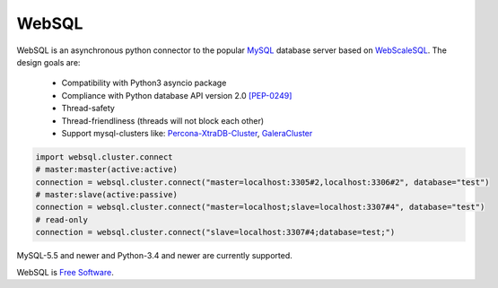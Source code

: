WebSQL
======
.. image:: https://travis-ci.org/WebSQL/websql.svg?branch=master
    :target: https://travis-ci.org/WebSQL/websql

.. image:: https://coveralls.io/repos/WebSQL/websql/badge.png?branch=master
    :target: https://coveralls.io/r/WebSQL/websql?branch=master


WebSQL is an asynchronous python connector to the popular `MySQL`_ database server based on `WebScaleSQL`_.
The design goals are:
    - Compatibility with Python3 asyncio package
    - Compliance with Python database API version 2.0 `[PEP-0249]`_
    - Thread-safety
    - Thread-friendliness (threads will not block each other)
    - Support mysql-clusters like: `Percona-XtraDB-Cluster`_, `GaleraCluster`_
    

.. code:: python

    import websql.cluster.connect
    # master:master(active:active)
    connection = websql.cluster.connect("master=localhost:3305#2,localhost:3306#2", database="test")
    # master:slave(active:passive)
    connection = websql.cluster.connect("master=localhost;slave=localhost:3307#4", database="test")
    # read-only
    connection = websql.cluster.connect("slave=localhost:3307#4;database=test;")


MySQL-5.5 and newer and Python-3.4 and newer are currently supported.

WebSQL is `Free Software`_.

.. _`MySQL`: http://www.mysql.com/
.. _`Free Software`: http://www.gnu.org/
.. _`WebScaleSQL`: http://webscalesql.org/
.. _`[PEP-0249]`: http://www.python.org/peps/pep-0249.html
.. _`Percona-XtraDB-Cluster`: http://www.percona.com/software/percona-xtradb-cluster
.. _`GaleraCluster`: http://galeracluster.com/products/
